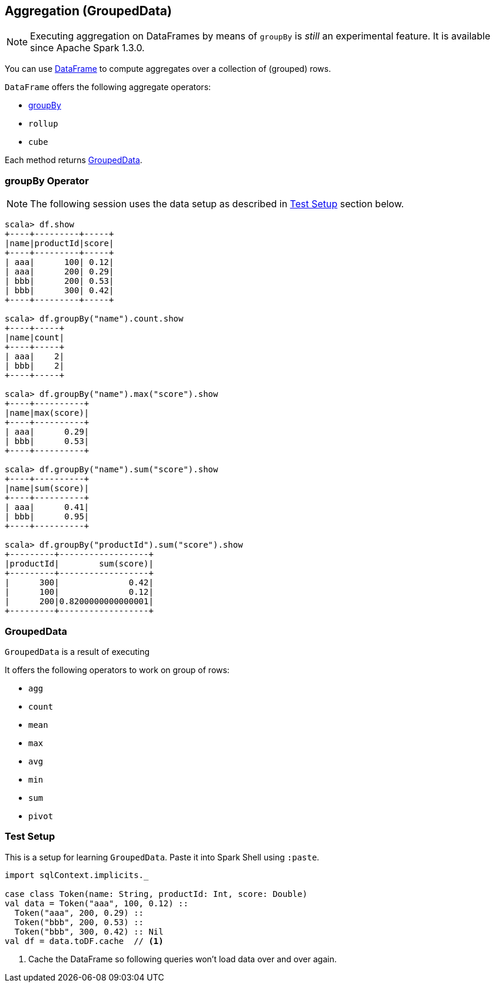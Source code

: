 == Aggregation (GroupedData)

NOTE: Executing aggregation on DataFrames by means of `groupBy` is _still_ an experimental feature. It is available since Apache Spark 1.3.0.

You can use link:spark-sql-dataframe.adoc[DataFrame] to compute aggregates over a collection of (grouped) rows.

`DataFrame` offers the following aggregate operators:

* <<groupBy, groupBy>>
* `rollup`
* `cube`

Each method returns <<GroupedData, GroupedData>>.

=== [[groupBy]] groupBy Operator

NOTE: The following session uses the data setup as described in <<test-setup, Test Setup>> section below.

```
scala> df.show
+----+---------+-----+
|name|productId|score|
+----+---------+-----+
| aaa|      100| 0.12|
| aaa|      200| 0.29|
| bbb|      200| 0.53|
| bbb|      300| 0.42|
+----+---------+-----+

scala> df.groupBy("name").count.show
+----+-----+
|name|count|
+----+-----+
| aaa|    2|
| bbb|    2|
+----+-----+

scala> df.groupBy("name").max("score").show
+----+----------+
|name|max(score)|
+----+----------+
| aaa|      0.29|
| bbb|      0.53|
+----+----------+

scala> df.groupBy("name").sum("score").show
+----+----------+
|name|sum(score)|
+----+----------+
| aaa|      0.41|
| bbb|      0.95|
+----+----------+

scala> df.groupBy("productId").sum("score").show
+---------+------------------+
|productId|        sum(score)|
+---------+------------------+
|      300|              0.42|
|      100|              0.12|
|      200|0.8200000000000001|
+---------+------------------+
```

=== [[GroupedData]] GroupedData

`GroupedData` is a result of executing

It offers the following operators to work on group of rows:

* `agg`
* `count`
* `mean`
* `max`
* `avg`
* `min`
* `sum`
* `pivot`

=== [[test-setup]] Test Setup

This is a setup for learning `GroupedData`. Paste it into Spark Shell using `:paste`.

[source, scala]
----
import sqlContext.implicits._

case class Token(name: String, productId: Int, score: Double)
val data = Token("aaa", 100, 0.12) ::
  Token("aaa", 200, 0.29) ::
  Token("bbb", 200, 0.53) ::
  Token("bbb", 300, 0.42) :: Nil
val df = data.toDF.cache  // <1>
----
<1> Cache the DataFrame so following queries won't load data over and over again.
